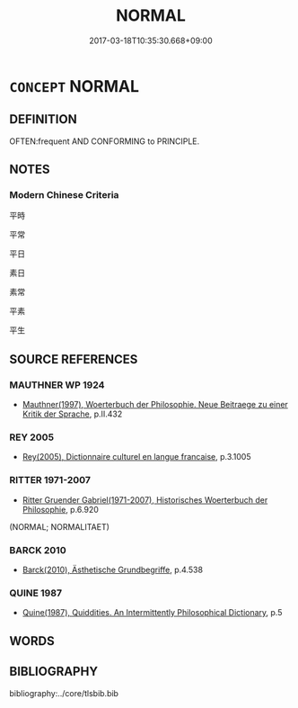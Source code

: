 # -*- mode: mandoku-tls-view -*-
#+TITLE: NORMAL
#+DATE: 2017-03-18T10:35:30.668+09:00        
#+STARTUP: content
* =CONCEPT= NORMAL
:PROPERTIES:
:CUSTOM_ID: uuid-b8191199-b457-4790-99dc-7af84294e5fe
:TR_ZH: 平常
:END:
** DEFINITION

OFTEN:frequent AND CONFORMING to PRINCIPLE.

** NOTES

*** Modern Chinese Criteria
平時

平常

平日

素日

素常

平素

平生

** SOURCE REFERENCES
*** MAUTHNER WP 1924
 - [[cite:MAUTHNER-WP-1924][Mauthner(1997), Woerterbuch der Philosophie. Neue Beitraege zu einer Kritik der Sprache]], p.II.432

*** REY 2005
 - [[cite:REY-2005][Rey(2005), Dictionnaire culturel en langue francaise]], p.3.1005

*** RITTER 1971-2007
 - [[cite:RITTER-1971-2007][Ritter Gruender Gabriel(1971-2007), Historisches Woerterbuch der Philosophie]], p.6.920
 (NORMAL; NORMALITAET)
*** BARCK 2010
 - [[cite:BARCK-2010][Barck(2010), Ästhetische Grundbegriffe]], p.4.538

*** QUINE 1987
 - [[cite:QUINE-1987][Quine(1987), Quiddities. An Intermittently Philosophical Dictionary]], p.5

** WORDS
   :PROPERTIES:
   :VISIBILITY: children
   :END:
** BIBLIOGRAPHY
bibliography:../core/tlsbib.bib
